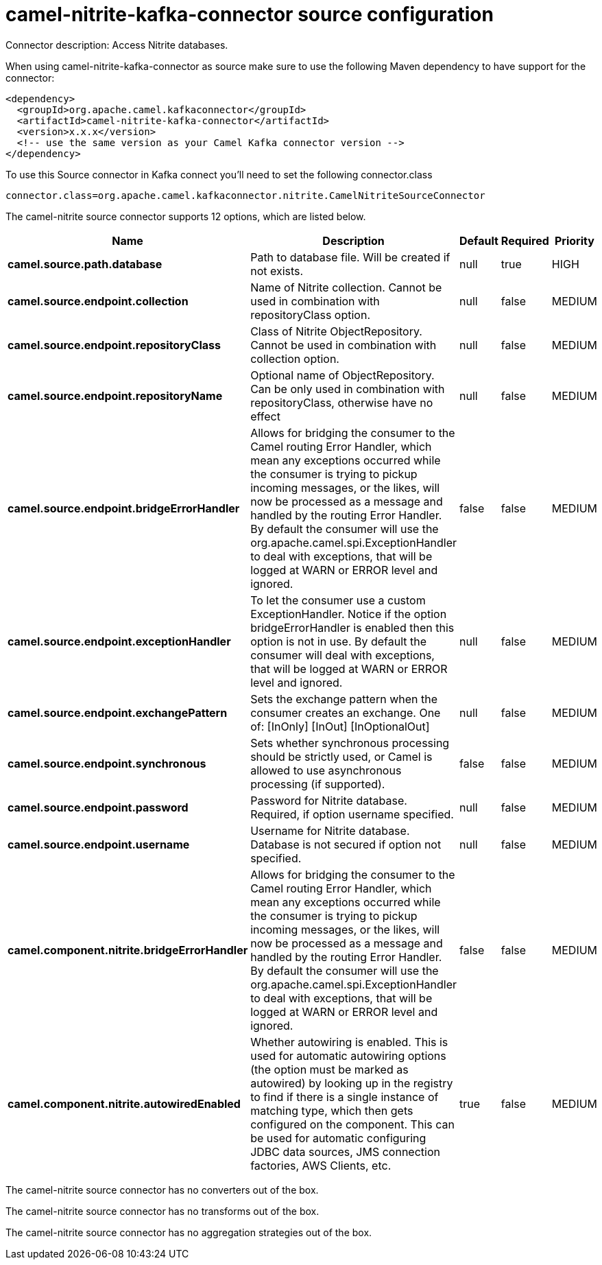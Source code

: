 // kafka-connector options: START
[[camel-nitrite-kafka-connector-source]]
= camel-nitrite-kafka-connector source configuration

Connector description: Access Nitrite databases.

When using camel-nitrite-kafka-connector as source make sure to use the following Maven dependency to have support for the connector:

[source,xml]
----
<dependency>
  <groupId>org.apache.camel.kafkaconnector</groupId>
  <artifactId>camel-nitrite-kafka-connector</artifactId>
  <version>x.x.x</version>
  <!-- use the same version as your Camel Kafka connector version -->
</dependency>
----

To use this Source connector in Kafka connect you'll need to set the following connector.class

[source,java]
----
connector.class=org.apache.camel.kafkaconnector.nitrite.CamelNitriteSourceConnector
----


The camel-nitrite source connector supports 12 options, which are listed below.



[width="100%",cols="2,5,^1,1,1",options="header"]
|===
| Name | Description | Default | Required | Priority
| *camel.source.path.database* | Path to database file. Will be created if not exists. | null | true | HIGH
| *camel.source.endpoint.collection* | Name of Nitrite collection. Cannot be used in combination with repositoryClass option. | null | false | MEDIUM
| *camel.source.endpoint.repositoryClass* | Class of Nitrite ObjectRepository. Cannot be used in combination with collection option. | null | false | MEDIUM
| *camel.source.endpoint.repositoryName* | Optional name of ObjectRepository. Can be only used in combination with repositoryClass, otherwise have no effect | null | false | MEDIUM
| *camel.source.endpoint.bridgeErrorHandler* | Allows for bridging the consumer to the Camel routing Error Handler, which mean any exceptions occurred while the consumer is trying to pickup incoming messages, or the likes, will now be processed as a message and handled by the routing Error Handler. By default the consumer will use the org.apache.camel.spi.ExceptionHandler to deal with exceptions, that will be logged at WARN or ERROR level and ignored. | false | false | MEDIUM
| *camel.source.endpoint.exceptionHandler* | To let the consumer use a custom ExceptionHandler. Notice if the option bridgeErrorHandler is enabled then this option is not in use. By default the consumer will deal with exceptions, that will be logged at WARN or ERROR level and ignored. | null | false | MEDIUM
| *camel.source.endpoint.exchangePattern* | Sets the exchange pattern when the consumer creates an exchange. One of: [InOnly] [InOut] [InOptionalOut] | null | false | MEDIUM
| *camel.source.endpoint.synchronous* | Sets whether synchronous processing should be strictly used, or Camel is allowed to use asynchronous processing (if supported). | false | false | MEDIUM
| *camel.source.endpoint.password* | Password for Nitrite database. Required, if option username specified. | null | false | MEDIUM
| *camel.source.endpoint.username* | Username for Nitrite database. Database is not secured if option not specified. | null | false | MEDIUM
| *camel.component.nitrite.bridgeErrorHandler* | Allows for bridging the consumer to the Camel routing Error Handler, which mean any exceptions occurred while the consumer is trying to pickup incoming messages, or the likes, will now be processed as a message and handled by the routing Error Handler. By default the consumer will use the org.apache.camel.spi.ExceptionHandler to deal with exceptions, that will be logged at WARN or ERROR level and ignored. | false | false | MEDIUM
| *camel.component.nitrite.autowiredEnabled* | Whether autowiring is enabled. This is used for automatic autowiring options (the option must be marked as autowired) by looking up in the registry to find if there is a single instance of matching type, which then gets configured on the component. This can be used for automatic configuring JDBC data sources, JMS connection factories, AWS Clients, etc. | true | false | MEDIUM
|===



The camel-nitrite source connector has no converters out of the box.





The camel-nitrite source connector has no transforms out of the box.





The camel-nitrite source connector has no aggregation strategies out of the box.
// kafka-connector options: END
